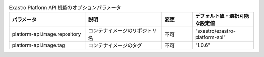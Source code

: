 
.. list-table:: Exastro Platform API 機能のオプションパラメータ
   :widths: 25 25 10 20
   :header-rows: 1
   :align: left
   :class: filter-table

   * - パラメータ
     - 説明
     - 変更
     - デフォルト値・選択可能な設定値
   * - platform-api.image.repository
     - コンテナイメージのリポジトリ名
     - 不可
     - "exastro/exastro-platform-api"
   * - platform-api.image.tag
     - コンテナイメージのタグ
     - 不可
     - "1.0.6"
